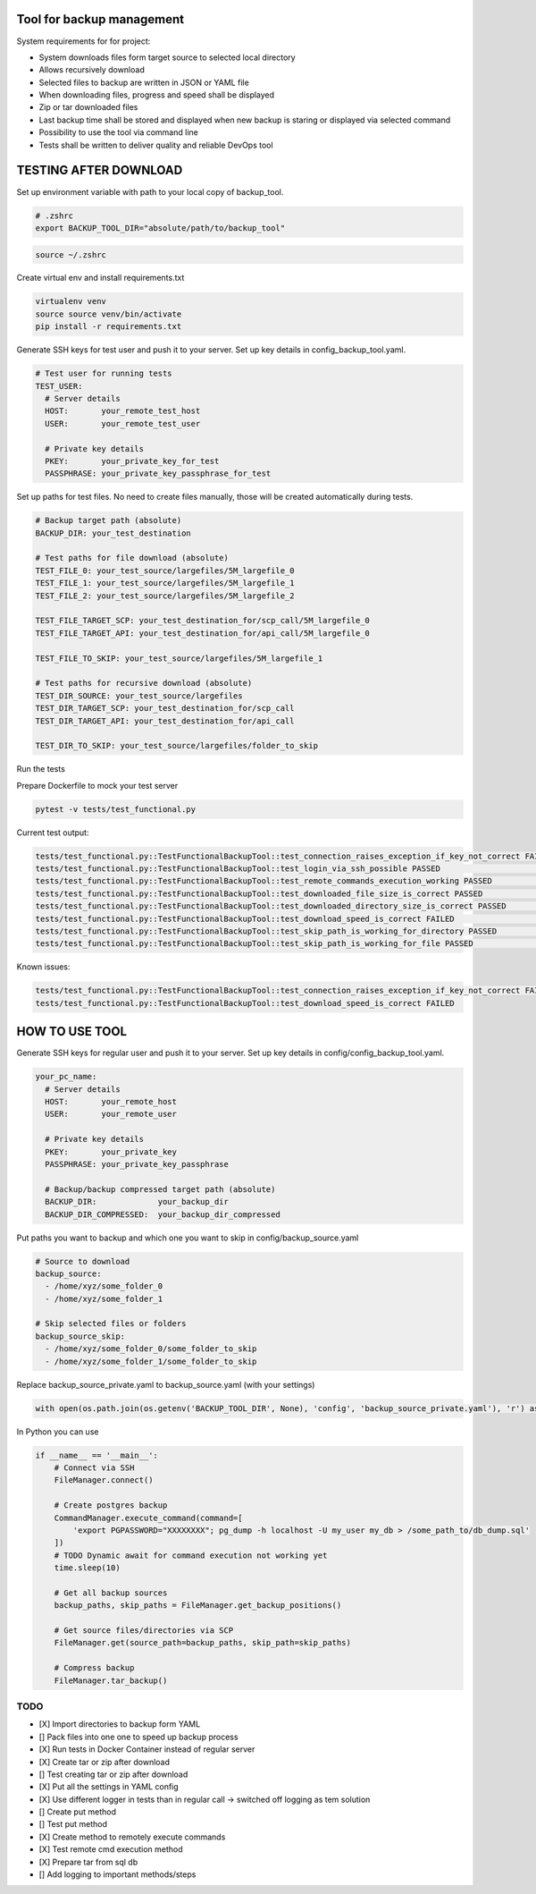 Tool for backup management
====

System requirements for for project:

* System downloads files form target source to selected local directory
* Allows recursively download
* Selected files to backup are written in JSON or YAML file
* When downloading files, progress and speed shall be displayed
* Zip or tar downloaded files
* Last backup time shall be stored and displayed when new backup is staring or displayed via selected command
* Possibility to use the tool via command line
* Tests shall be written to deliver quality and reliable DevOps tool

TESTING AFTER DOWNLOAD
====
Set up environment variable with path to your local copy of backup_tool.

.. code-block:: console

    # .zshrc
    export BACKUP_TOOL_DIR="absolute/path/to/backup_tool"

.. code-block:: console

    source ~/.zshrc

Create virtual env and install requirements.txt

.. code-block:: console

    virtualenv venv
    source source venv/bin/activate
    pip install -r requirements.txt

Generate SSH keys for test user and push it to your server. Set up key details in config_backup_tool.yaml.

.. code-block:: yaml

    # Test user for running tests
    TEST_USER:
      # Server details
      HOST:       your_remote_test_host
      USER:       your_remote_test_user

      # Private key details
      PKEY:       your_private_key_for_test
      PASSPHRASE: your_private_key_passphrase_for_test

Set up paths for test files. No need to create files manually, those will be created automatically during tests.

.. code-block:: yaml

    # Backup target path (absolute)
    BACKUP_DIR: your_test_destination

    # Test paths for file download (absolute)
    TEST_FILE_0: your_test_source/largefiles/5M_largefile_0
    TEST_FILE_1: your_test_source/largefiles/5M_largefile_1
    TEST_FILE_2: your_test_source/largefiles/5M_largefile_2

    TEST_FILE_TARGET_SCP: your_test_destination_for/scp_call/5M_largefile_0
    TEST_FILE_TARGET_API: your_test_destination_for/api_call/5M_largefile_0

    TEST_FILE_TO_SKIP: your_test_source/largefiles/5M_largefile_1

    # Test paths for recursive download (absolute)
    TEST_DIR_SOURCE: your_test_source/largefiles
    TEST_DIR_TARGET_SCP: your_test_destination_for/scp_call
    TEST_DIR_TARGET_API: your_test_destination_for/api_call

    TEST_DIR_TO_SKIP: your_test_source/largefiles/folder_to_skip

Run the tests

Prepare Dockerfile to mock your test server

.. code-block:: console

    pytest -v tests/test_functional.py

Current test output:

.. code-block:: console

    tests/test_functional.py::TestFunctionalBackupTool::test_connection_raises_exception_if_key_not_correct FAILED                                                          [ 12%]
    tests/test_functional.py::TestFunctionalBackupTool::test_login_via_ssh_possible PASSED                                                                                  [ 25%]
    tests/test_functional.py::TestFunctionalBackupTool::test_remote_commands_execution_working PASSED                                                                       [ 37%]
    tests/test_functional.py::TestFunctionalBackupTool::test_downloaded_file_size_is_correct PASSED                                                                         [ 50%]
    tests/test_functional.py::TestFunctionalBackupTool::test_downloaded_directory_size_is_correct PASSED                                                                    [ 62%]
    tests/test_functional.py::TestFunctionalBackupTool::test_download_speed_is_correct FAILED                                                                               [ 75%]
    tests/test_functional.py::TestFunctionalBackupTool::test_skip_path_is_working_for_directory PASSED                                                                      [ 87%]
    tests/test_functional.py::TestFunctionalBackupTool::test_skip_path_is_working_for_file PASSED                                                                           [100%]

Known issues:

.. code-block:: console

    tests/test_functional.py::TestFunctionalBackupTool::test_connection_raises_exception_if_key_not_correct FAILED
    tests/test_functional.py::TestFunctionalBackupTool::test_download_speed_is_correct FAILED

HOW TO USE TOOL
====
Generate SSH keys for regular user and push it to your server. Set up key details in config/config_backup_tool.yaml.

.. code-block:: yaml

    your_pc_name:
      # Server details
      HOST:       your_remote_host
      USER:       your_remote_user

      # Private key details
      PKEY:       your_private_key
      PASSPHRASE: your_private_key_passphrase

      # Backup/backup compressed target path (absolute)
      BACKUP_DIR:             your_backup_dir
      BACKUP_DIR_COMPRESSED:  your_backup_dir_compressed


Put paths you want to backup and which one you want to skip in config/backup_source.yaml

.. code-block:: yaml

    # Source to download
    backup_source:
      - /home/xyz/some_folder_0
      - /home/xyz/some_folder_1

    # Skip selected files or folders
    backup_source_skip:
      - /home/xyz/some_folder_0/some_folder_to_skip
      - /home/xyz/some_folder_1/some_folder_to_skip

Replace backup_source_private.yaml to backup_source.yaml (with your settings)

.. code-block:: python

    with open(os.path.join(os.getenv('BACKUP_TOOL_DIR', None), 'config', 'backup_source_private.yaml'), 'r') as file:

In Python you can use

.. code-block:: python

    if __name__ == '__main__':
        # Connect via SSH
        FileManager.connect()

        # Create postgres backup
        CommandManager.execute_command(command=[
            'export PGPASSWORD="XXXXXXXX"; pg_dump -h localhost -U my_user my_db > /some_path_to/db_dump.sql'
        ])
        # TODO Dynamic await for command execution not working yet
        time.sleep(10)

        # Get all backup sources
        backup_paths, skip_paths = FileManager.get_backup_positions()

        # Get source files/directories via SCP
        FileManager.get(source_path=backup_paths, skip_path=skip_paths)

        # Compress backup
        FileManager.tar_backup()


TODO
----
* [X] Import directories to backup form YAML
* [] Pack files into one one to speed up backup process
* [X] Run tests in Docker Container instead of regular server
* [X] Create tar or zip after download
* [] Test creating tar or zip after download
* [X] Put all the settings in YAML config
* [X] Use different logger in tests than in regular call -> switched off logging as tem solution
* [] Create put method
* [] Test put method
* [X] Create method to remotely execute commands
* [X] Test remote cmd execution method
* [X] Prepare tar from sql db
* [] Add logging to important methods/steps